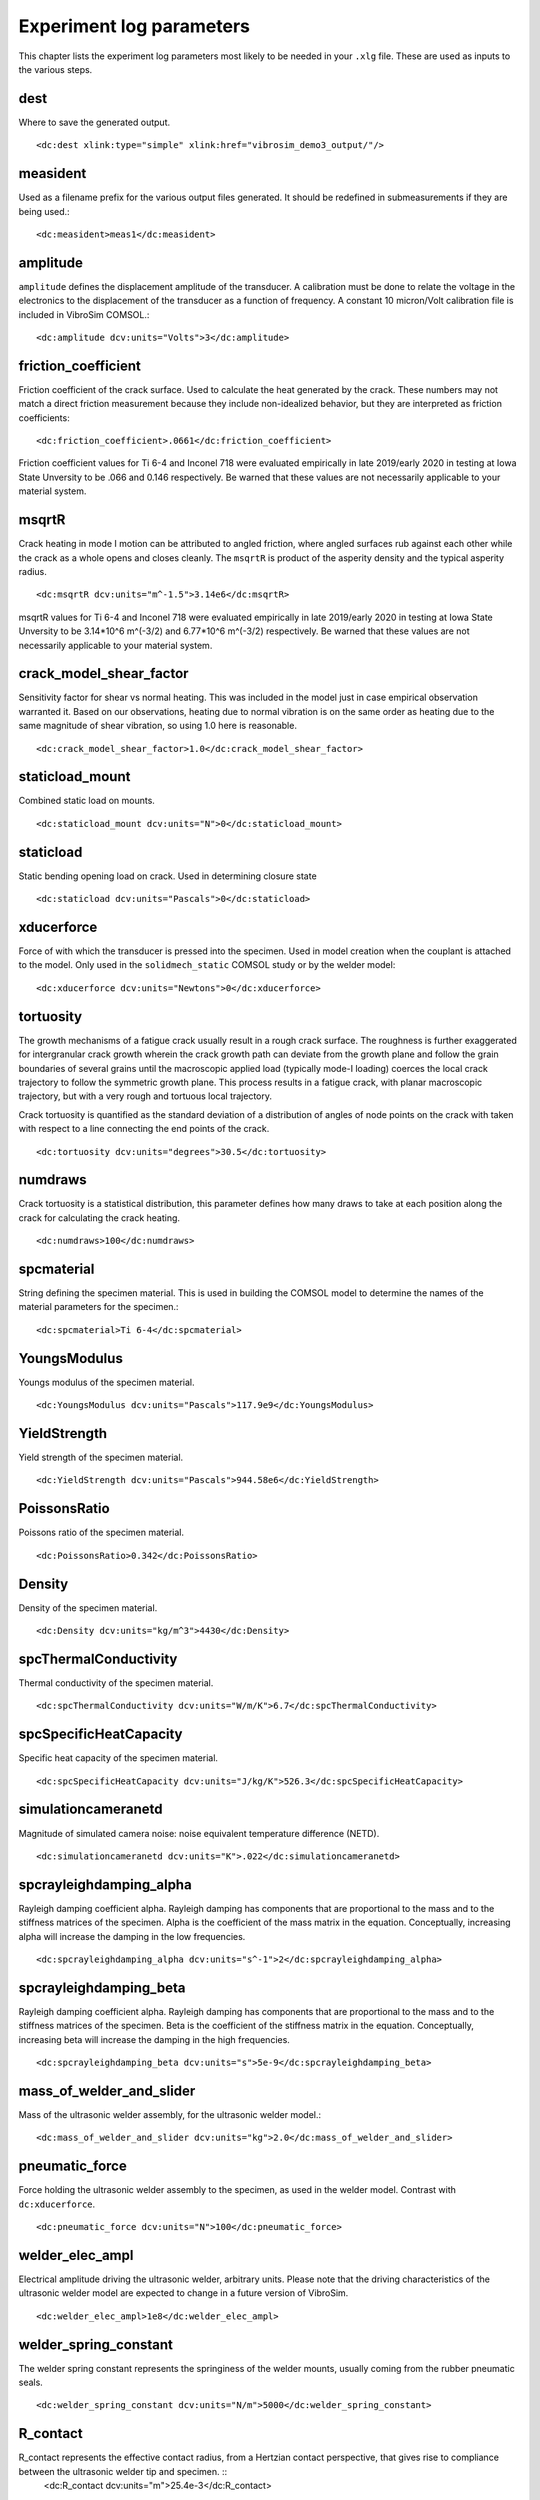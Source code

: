 Experiment log parameters
=========================

This chapter lists the experiment log parameters most likely to be needed
in your ``.xlg`` file. These are used as inputs to the various steps. 

dest
-------
Where to save the generated output. ::

    <dc:dest xlink:type="simple" xlink:href="vibrosim_demo3_output/"/>

measident
---------
Used as a filename prefix for the various output files generated. It should be
redefined in submeasurements if they are being used.::

    <dc:measident>meas1</dc:measident> 

amplitude
---------
``amplitude`` defines the displacement amplitude of the transducer. A
calibration must be done to relate the voltage in the electronics to the
displacement of the transducer as a function of frequency. A constant 10
micron/Volt calibration file is included in VibroSim COMSOL.::

    <dc:amplitude dcv:units="Volts">3</dc:amplitude>

friction_coefficient
--------------------
Friction coefficient of the crack surface. Used to calculate the heat generated by the crack. These numbers may not match a direct friction measurement because they include non-idealized behavior, but they are interpreted as friction coefficients::

    <dc:friction_coefficient>.0661</dc:friction_coefficient>

Friction coefficient values for Ti 6-4 and Inconel 718 were evaluated empirically in late 2019/early 2020
in testing at Iowa State Unversity to be .066 and 0.146 respectively. Be warned that these values are not necessarily applicable to your material system. 

msqrtR
------
Crack heating in mode I motion can be attributed to angled friction, where
angled surfaces rub against each other while the crack as a whole opens and
closes cleanly. The ``msqrtR`` is product of the asperity density and the
typical asperity radius. ::

    <dc:msqrtR dcv:units="m^-1.5">3.14e6</dc:msqrtR>

msqrtR values for Ti 6-4 and Inconel 718 were evaluated empirically in late 2019/early 2020
in testing at Iowa State Unversity to be 3.14*10^6 m^(-3/2) and 6.77*10^6 m^(-3/2) respectively. Be warned that these values are not necessarily applicable to your material system. 

crack_model_shear_factor
------------------------
Sensitivity factor for shear vs normal heating. This was included in the model just in case empirical observation warranted it. Based on our observations, heating due to normal vibration is on the same order as heating due to the same magnitude of shear vibration, so using 1.0 here is reasonable. ::

    <dc:crack_model_shear_factor>1.0</dc:crack_model_shear_factor> 

staticload_mount
----------------
Combined static load on mounts. ::

    <dc:staticload_mount dcv:units="N">0</dc:staticload_mount> 

staticload
----------
Static bending opening load on crack. Used in determining closure state ::

    <dc:staticload dcv:units="Pascals">0</dc:staticload> 

xducerforce
-----------
Force of with which the transducer is pressed into the specimen. Used in model
creation when the couplant is attached to the model. Only used in the
``solidmech_static`` COMSOL study or by the welder model::

    <dc:xducerforce dcv:units="Newtons">0</dc:xducerforce>

tortuosity
----------
The growth mechanisms of a fatigue crack usually result in a rough crack
surface. The roughness is further exaggerated for intergranular crack growth
wherein the crack growth path can deviate from the growth plane and follow the
grain boundaries of several grains until the macroscopic applied load
(typically mode-I loading) coerces the local crack trajectory to follow the
symmetric growth plane. This process results in a fatigue crack, with planar
macroscopic trajectory, but with a very rough and tortuous local trajectory.

Crack tortuosity is quantified as the standard deviation of a distribution of
angles of node points on the crack with taken with respect to a line connecting
the end points of the crack. ::

    <dc:tortuosity dcv:units="degrees">30.5</dc:tortuosity>

numdraws
--------
Crack tortuosity is a statistical distribution, this parameter defines how many
draws to take at each position along the crack for calculating the crack
heating. ::

    <dc:numdraws>100</dc:numdraws>

spcmaterial
-----------
String defining the specimen material. This is used in building the COMSOL model to determine the names of the material parameters for the specimen.::

    <dc:spcmaterial>Ti 6-4</dc:spcmaterial>

YoungsModulus
-------------
Youngs modulus of the specimen material. ::

    <dc:YoungsModulus dcv:units="Pascals">117.9e9</dc:YoungsModulus>

YieldStrength
-------------
Yield strength of the specimen material. ::

    <dc:YieldStrength dcv:units="Pascals">944.58e6</dc:YieldStrength>

PoissonsRatio
-------------
Poissons ratio of the specimen material. ::

    <dc:PoissonsRatio>0.342</dc:PoissonsRatio>

Density
-------
Density of the specimen material. ::

    <dc:Density dcv:units="kg/m^3">4430</dc:Density>

spcThermalConductivity
----------------------
Thermal conductivity of the specimen material. ::

    <dc:spcThermalConductivity dcv:units="W/m/K">6.7</dc:spcThermalConductivity>

spcSpecificHeatCapacity
-----------------------
Specific heat capacity of the specimen material. ::

    <dc:spcSpecificHeatCapacity dcv:units="J/kg/K">526.3</dc:spcSpecificHeatCapacity>

simulationcameranetd
--------------------
Magnitude of simulated camera noise: noise equivalent temperature difference (NETD). ::

    <dc:simulationcameranetd dcv:units="K">.022</dc:simulationcameranetd> 
    
spcrayleighdamping_alpha
------------------------
Rayleigh damping coefficient alpha. Rayleigh damping has components that are
proportional to the mass and to the stiffness matrices of the specimen. Alpha is the
coefficient of the mass matrix in the equation. Conceptually, increasing alpha
will increase the damping in the low frequencies. ::

    <dc:spcrayleighdamping_alpha dcv:units="s^-1">2</dc:spcrayleighdamping_alpha>

spcrayleighdamping_beta
-----------------------
Rayleigh damping coefficient alpha. Rayleigh damping has components that are 
proportional to the mass and to the stiffness matrices of the specimen. Beta is the
coefficient of the stiffness matrix in the equation. Conceptually, increasing beta 
will increase the damping in the high frequencies. ::

    <dc:spcrayleighdamping_beta dcv:units="s">5e-9</dc:spcrayleighdamping_beta>

mass_of_welder_and_slider
-------------------------
Mass of the ultrasonic welder assembly, for the ultrasonic welder model.::

  <dc:mass_of_welder_and_slider dcv:units="kg">2.0</dc:mass_of_welder_and_slider>

pneumatic_force
---------------
Force holding the ultrasonic welder assembly to the specimen, as used 
in the welder model. Contrast with ``dc:xducerforce``. ::

  <dc:pneumatic_force dcv:units="N">100</dc:pneumatic_force>

welder_elec_ampl
----------------
Electrical amplitude driving the ultrasonic welder, arbitrary units.
Please note that the driving characteristics of the ultrasonic welder
model are expected to change in a future version of VibroSim. ::
  <dc:welder_elec_ampl>1e8</dc:welder_elec_ampl>

welder_spring_constant
----------------------
The welder spring constant represents the springiness of the welder mounts, 
usually coming from the rubber pneumatic seals. ::
  <dc:welder_spring_constant dcv:units="N/m">5000</dc:welder_spring_constant>

R_contact
---------
R_contact represents the effective contact radius, from a Hertzian contact perspective, that gives rise to compliance between the ultrasonic welder tip and specimen. ::
  <dc:R_contact dcv:units="m">25.4e-3</dc:R_contact>

couplantx
---------
This parameter to some _comsol.m build scripts provides the x coordinate of 
the welder or transducer contact. ::
  <dc:couplantx dcv:units="m">.245</dc:couplantx>

couplanty
---------
This parameter to some _comsol.m build scripts provides the y coordinate of 
the welder or transducer contact. ::
  <dc:couplanty dcv:units="m">.025</dc:couplanty>

couplantz
---------
This parameter to some _comsol.m build scripts provides the z coordinate of 
the welder or transducer contact. ::
  <dc:couplantz dcv:units="m">0</dc:couplantz>

couplantangle
-------------
This parameter to some _comsol.m build scripts provides the orientation coordinate of the transducer contact if the transducer has a square tip. Otherwise (and for ultrasonic welder contact in general) it should be specified as NaN. ::
  <dc:couplantangle dcv:units="degrees">NaN</dc:couplantangle> <!-- NaN means use round couplant (i.e. excitation zone) -->
    
crack_model_normal
------------------
Which crack closure model to use for normal loading.
``ModeI_throughcrack_CODformula`` or
``Tada_ModeI_CircularCrack_along_midline``. ::

    <dc:crack_model_normal>Tada_ModeI_CircularCrack_along_midline</dc:crack_model_normal>

crack_model_shear
-----------------
Which stick/slip model to use for shear loading.
``Fabrikant_ModeII_CircularCrack_along_midline``,
``ModeII_throughcrack_CSDformula``, or ``ModeIII_throughcrack_CSDformula``. ::

    <dc:crack_model_shear>Fabrikant_ModeII_CircularCrack_along_midline</dc:crack_model_shear>

crack_shearstress_axis
----------------------
Axis on which to calculate the shear stress. This can be either ``major``
(representing stress exhibited in mode II crack displacment) or ``minor``
(representing stress exhibited in mode III crack displacement). ::

    <dc:crack_shearstress_axis>major</dc:crack_shearstress_axis> 

crack_type_side1
----------------
Crack type of crack side number one (negative side of the crack major axis). This can be either ``halfthrough``, representing a through thickness crack, or ``quarterpenny``, representing a crack that is elliptical in shape going into the surface of the specimen. ::

    <dc:crack_type_side1>quarterpenny</dc:crack_type_side1>

crack_type_side2
----------------
Crack type of crack side number two (positive side of the crack major axis). This can be either ``halfthrough``, representing a through thickness crack, or ``quarterpenny``, representing a crack that is elliptical in shape going into the surface of the specimen. ::

    <dc:crack_type_side2>quarterpenny</dc:crack_type_side2>

thickness
---------
Thickness of the material at the through crack. The geometry in COMSOL is not
so well integrated that this will not be populated automatically. This should
be an average thickness if thickness is not constant across the crack. ::

    <dc:thickness dcv:units="meters">1e-3</dc:thickness>

reff_side1
----------
``reff_side1``, ``seff_side1``, ``reff_side2``, ``seff_side2`` are one way to specify the closure state of the crack: by radius of closure point at
different external stress levels.  These are interpreted in the context of the
selected  crack model_normal and need to be preprocessed by the ``eval_closure_state_from_tip_positions`` step into a ``.csv`` table with closure stress and initial opening displacement along the crack. ::

    <dc:reff_side1 dcv:units="m" dcv:arraystorageorder="C"><dcv:arrayshape>9</dcv:arrayshape><dcv:arraydata>.5e-3 .7e-3 .9e-3 1.05e-3 1.2e-3 1.33e-3 1.45e-3 1.56e-3 1.66e-3</dcv:arraydata></dc:reff_side1>

seff_side1
----------
``reff_side1``, ``seff_side1``, ``reff_side2``, ``seff_side2`` are one way to specify the closure state of the crack: by radius of closure point at
different external stress levels.  These are interpreted in the context of the
selected  crack model_normal and need to be preprocessed by the ``eval_closure_state_from_tip_positions`` step into a ``.csv`` table with closure stress and initial opening displacement along the crack. ::

    <dc:seff_side1 dcv:units="Pa" dcv:arraystorageorder="C"><dcv:arrayshape>9</dcv:arrayshape><dcv:arraydata>0.0 50e6 100e6 150e6 200e6 250e6 300e6 350e6 400e6</dcv:arraydata></dc:seff_side1>

reff_side2
----------
``reff_side1``, ``seff_side1``, ``reff_side2``, ``seff_side2`` are one way to specify the closure state of the crack: by radius of closure point at
different external stress levels.  These are interpreted in the context of the
selected  crack model_normal and need to be preprocessed by the ``eval_closure_state_from_tip_positions`` step into a ``.csv`` table with closure stress and initial opening displacement along the crack.::

    <dc:reff_side2 dcv:units="m" dcv:arraystorageorder="C"><dcv:arrayshape>9</dcv:arrayshape><dcv:arraydata> .5e-3 .7e-3 .9e-3 1.05e-3 1.2e-3 1.33e-3 1.45e-3 1.56e-3 1.66e-3</dcv:arraydata></dc:reff_side2>

seff_side2
----------
``reff_side1``, ``seff_side1``, ``reff_side2``, ``seff_side2`` are one way to specify the closure state of the crack: by radius of closure point at
different external stress levels.  These are interpreted in the context of the
selected  crack model_normal and need to be preprocessed by the ``eval_closure_state_from_tip_positions`` step into a ``.csv`` table with closure stress and initial opening displacement along the crack. ::

    <dc:seff_side2 dcv:units="Pa" dcv:arraystorageorder="C"><dcv:arrayshape>9</dcv:arrayshape><dcv:arraydata> 0.0 50e6 100e6 150e6 200e6 250e6 300e6 350e6 400e6</dcv:arraydata></dc:seff_side2>

closurestate_side1
------------------
``closurestate_side1`` and ``closurestate_side2`` are hypertext references to ``.csv`` files representing the closure state of each side of the crack. The columns should represent uniformly spaced crack radiuses from the crack center in meters, the closure stress at that radius in Pascals, and the crack opening at that radius in meters. ::
  <dc:closurestate_side1 xlink:type="simple" xlink:href="crackclosure.csv"/>

closurestate_side2
------------------
``closurestate_side1`` and ``closurestate_side2`` are hypertext references to ``.csv`` files representing the closure state of each side of the crack. The columns should represent uniformly spaced crack radiuses from the crack center in meters, the closure stress at that radius in Pascals, and the crack opening at that radius in meters. ::
  <dc:closurestate_side2 xlink:type="simple" xlink:href="crackclosure.csv"/>

cracksemimajoraxislen
---------------------
Half-crack length along the surface (major) axis for a surface crack, or full crack length along the surface (major) axis for an edge crack, in meters. It determines the size COMSOL uses to draw the crack cut in the specimen, and heating can only be sourced in the heat flow simulation within this radius. ::
    <dc:cracksemimajoraxislen dcv:units="m">1.66e-3</dc:cracksemimajoraxislen>

cracksemiminoraxislen
---------------------
Crack length along the depth (minor) axis for a surface crack, in meters (``thickness`` is used instead for edge cracks``). It determines the size COMSOL uses to draw the crack cut in the specimen, and heating can only be sourced in the heat flow simulation within this radius. ::
    <dc:cracksemiminoraxislen dcv:units="m">1.66e-3</dc:cracksemiminoraxislen>





exc_t0
------
Start of envelope ramp-up. ::

    <dc:exc_t0 dcv:units="s">0.0</dc:exc_t0>  

exc_t1
------
End of enelope ramp-up. ::

    <dc:exc_t1 dcv:units="s">0.02</dc:exc_t1>

exc_t2
------
Start of envelope ramp-down ::

    <dc:exc_t2 dcv:units="s">0.98</dc:exc_t2>

exc_t3
------
End of envelope ramp-down. ::

    <dc:exc_t3 dcv:units="s">1.00</dc:exc_t3> 

exc_t4
------
End of vibration calculation. ::

    <dc:exc_t4 dcv:units="s">1.00</dc:exc_t4>
